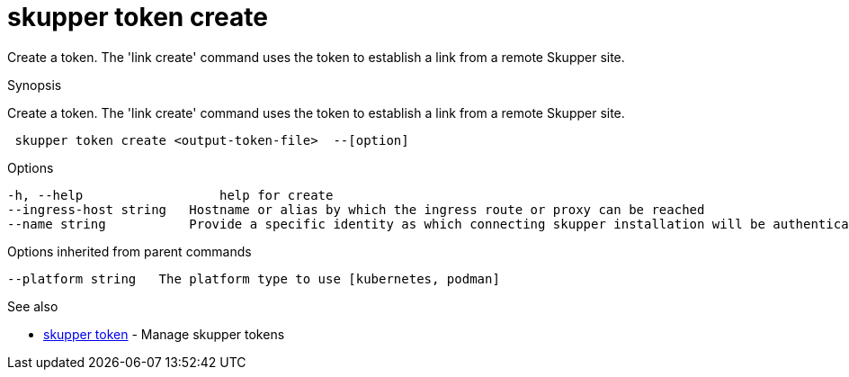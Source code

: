 = skupper token create

Create a token.
The 'link create' command uses the token to establish a link from a remote Skupper site.

.Synopsis

Create a token.
The 'link create' command uses the token to establish a link from a remote Skupper site.

```
 skupper token create <output-token-file>  --[option]


```

.Options

```
-h, --help                  help for create
--ingress-host string   Hostname or alias by which the ingress route or proxy can be reached
--name string           Provide a specific identity as which connecting skupper installation will be authenticated (default "skupper")
```

.Options inherited from parent commands

```
--platform string   The platform type to use [kubernetes, podman]
```

.See also

* xref:skupper_token.adoc[skupper token]	 - Manage skupper tokens

[discrete]
// Auto generated by spf13/cobra on 12-Jun-2023
